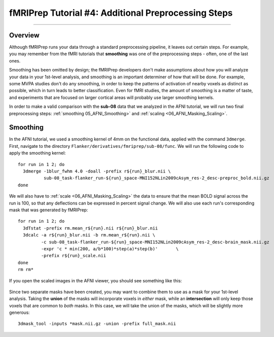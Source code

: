 .. _fMRIPrep_Demo_4_AdditionalPreproc:

====================================================
fMRIPrep Tutorial #4: Additional Preprocessing Steps
====================================================

---------

Overview
********

Although fMRIPrep runs your data through a standard preprocessing pipeline, it leaves out certain steps. For example, you may remember from the fMRI tutorials that **smoothing** was one of the preprocessing steps - often, one of the last ones.

Smoothing has been omitted by design; the fMRIPrep developers don't make assumptions about how you will analyze your data in your 1st-level analysis, and smoothing is an important determiner of how that will be done. For example, some MVPA studies don't do any smoothing, in order to keep the patterns of activation of nearby voxels as distinct as possible, which in turn leads to better classification. Even for fMRI studies, the amount of smoothing is a matter of taste, and experiments that are focused on larger cortical areas will probably use larger smoothing kernels.

In order to make a valid comparison with the **sub-08** data that we analyzed in the AFNI tutorial, we will run two final preprocessing steps: :ref:`smoothing 05_AFNI_Smoothing>` and :ref:`scaling <06_AFNI_Masking_Scaling>`.

Smoothing
*********

In the AFNI tutorial, we used a smoothing kernel of 4mm on the functional data, applied with the command ``3dmerge``. First, navigate to the directory ``Flanker/derivatives/fmriprep/sub-08/func``. We will run the following code to apply the smoothing kernel:

::

  for run in 1 2; do
    3dmerge -1blur_fwhm 4.0 -doall -prefix r${run}_blur.nii \
            sub-08_task-flanker_run-${run}_space-MNI152NLin2009cAsym_res-2_desc-preproc_bold.nii.gz
  done

We will also have to :ref:`scale <06_AFNI_Masking_Scaling>` the data to ensure that the mean BOLD signal across the run is 100, so that any deflections can be expressed in percent signal change. We will also use each run's corresponding mask that was generated by fMRIPrep:

::

  for run in 1 2; do
    3dTstat -prefix rm.mean_r${run}.nii r${run}_blur.nii
    3dcalc -a r${run}_blur.nii -b rm.mean_r${run}.nii \
           -c sub-08_task-flanker_run-${run}_space-MNI152NLin2009cAsym_res-2_desc-brain_mask.nii.gz                            \
           -expr 'c * min(200, a/b*100)*step(a)*step(b)'       \
           -prefix r${run}_scale.nii
  done
  rm rm*
  
If you open the scaled images in the AFNI viewer, you should see something like this:

.. figure:: 04_ScaledImages.png

Since two separate masks have been created, you may want to combine them to use as a mask for your 1st-level analysis. Taking the **union** of the masks will incorporate voxels in *either* mask, while an **intersection** will only keep those voxels that are common to *both* masks. In this case, we will take the union of the masks, which will be slightly more generous:

::

  3dmask_tool -inputs *mask.nii.gz -union -prefix full_mask.nii
